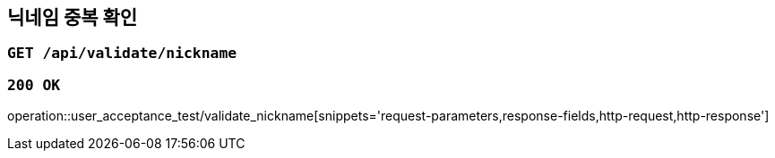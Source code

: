 == 닉네임 중복 확인

=== `GET /api/validate/nickname`

=== `200 OK`

operation::user_acceptance_test/validate_nickname[snippets='request-parameters,response-fields,http-request,http-response']
